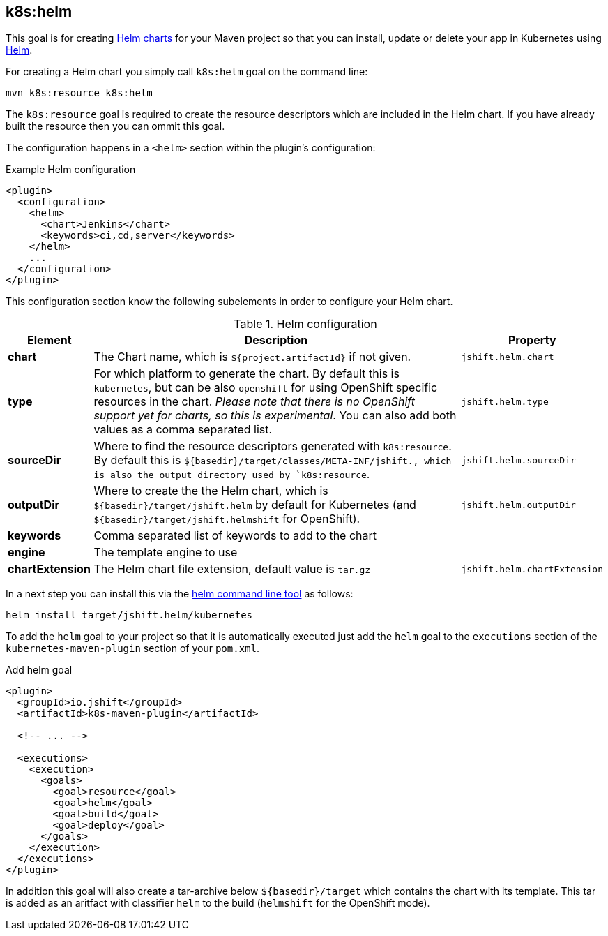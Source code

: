 
[[k8s:helm]]
== *k8s:helm*

This goal is for creating https://github.com/kubernetes/helm/blob/master/docs/charts.md#the-chart-file-structure[Helm charts] for your Maven project so that you can install, update or delete your app in Kubernetes using https://github.com/kubernetes/helm[Helm].

For creating a Helm chart you simply call `k8s:helm` goal on the command line:

[source, sh]
----
mvn k8s:resource k8s:helm
----

The `k8s:resource` goal is required to create the resource descriptors which are included in the Helm chart. If you have already built the resource then you can ommit this goal.

The configuration happens in a `<helm>` section within the plugin's configuration:

.Example Helm configuration
[source, xml]
----
<plugin>
  <configuration>
    <helm>
      <chart>Jenkins</chart>
      <keywords>ci,cd,server</keywords>
    </helm>
    ...
  </configuration>
</plugin>
----

This configuration section know the following subelements in order to configure your Helm chart.

.Helm configuration
[cols="1,5,1"]
|===
| Element | Description | Property

| *chart*
| The Chart name, which is `${project.artifactId}` if not given.
| `jshift.helm.chart`

| *type*
| For which platform to generate the chart. By default this is `kubernetes`, but can be also `openshift` for using OpenShift specific resources in the chart. _Please note that there is no OpenShift support yet for charts, so this is experimental_. You can also add both values as a comma separated list.
| `jshift.helm.type`

| *sourceDir*
| Where to find the resource descriptors generated with `k8s:resource`. By default this is `${basedir}/target/classes/META-INF/jshift., which is also the output directory used by `k8s:resource`.
| `jshift.helm.sourceDir`

| *outputDir*
| Where to create the the Helm chart, which is `${basedir}/target/jshift.helm` by default for Kubernetes (and `${basedir}/target/jshift.helmshift` for OpenShift).
| `jshift.helm.outputDir`

| *keywords*
| Comma separated list of keywords to add to the chart
|

| *engine*
| The template engine to use
|

| *chartExtension*
| The Helm chart file extension, default value is `tar.gz`
| `jshift.helm.chartExtension`
|
|===


In a next step you can install this via the https://github.com/kubernetes/helm/releases[helm command line tool] as follows:

[source, sh]
----
helm install target/jshift.helm/kubernetes
----

To add the `helm` goal to your project so that it is automatically executed just add the `helm` goal to the `executions` section of the `kubernetes-maven-plugin` section of your `pom.xml`.

.Add helm goal
[source, xml, indent=0]
----
<plugin>
  <groupId>io.jshift</groupId>
  <artifactId>k8s-maven-plugin</artifactId>

  <!-- ... -->

  <executions>
    <execution>
      <goals>
        <goal>resource</goal>
        <goal>helm</goal>
        <goal>build</goal>
        <goal>deploy</goal>
      </goals>
    </execution>
  </executions>
</plugin>
----

In addition this goal will also create a tar-archive below `${basedir}/target` which contains the chart with its template. This tar is added as an aritfact with classifier `helm` to the build (`helmshift` for the OpenShift mode).
